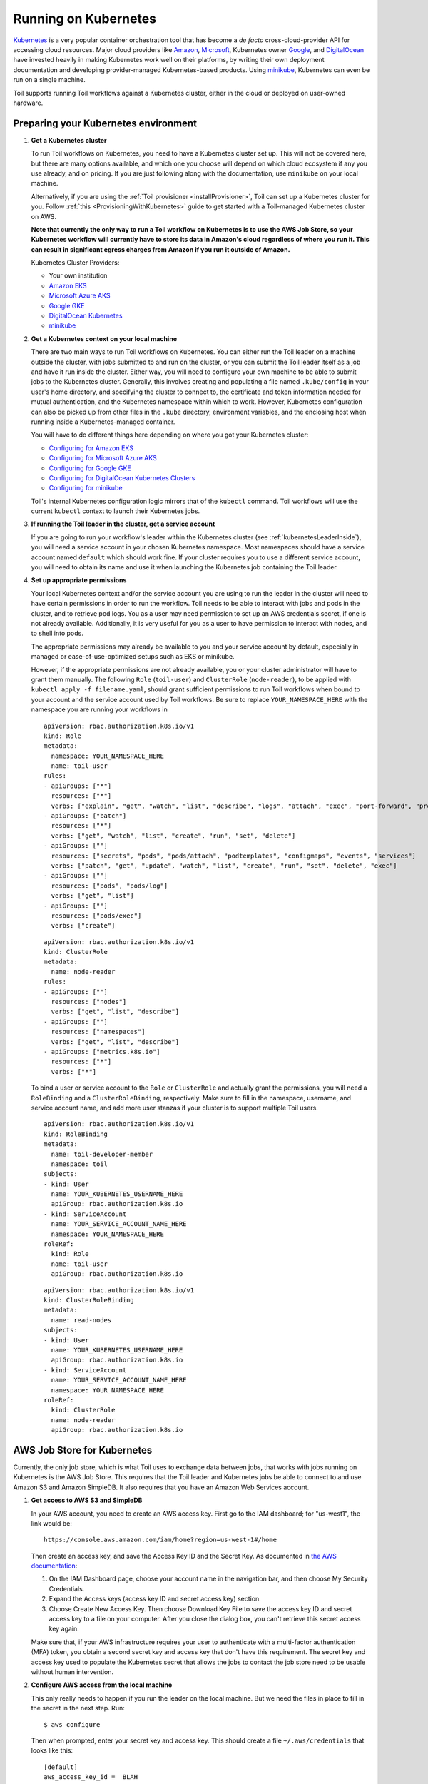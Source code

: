 
.. _runningKubernetes:

Running on Kubernetes
=====================

`Kubernetes <https://kubernetes.io/>`_ is a very popular container orchestration tool that has become a *de facto* cross-cloud-provider API for accessing cloud resources. Major cloud providers like `Amazon <https://aws.amazon.com/kubernetes/>`_, `Microsoft <https://azure.microsoft.com/en-us/overview/kubernetes-getting-started/>`_, Kubernetes owner `Google <https://cloud.google.com/kubernetes-engine/>`_, and `DigitalOcean <https://www.digitalocean.com/products/kubernetes/>`_ have invested heavily in making Kubernetes work well on their platforms, by writing their own deployment documentation and developing provider-managed Kubernetes-based products. Using `minikube <https://github.com/kubernetes/minikube>`_, Kubernetes can even be run on a single machine.

Toil supports running Toil workflows against a Kubernetes cluster, either in the cloud or deployed on user-owned hardware.

.. _prepareKubernetes:

Preparing your Kubernetes environment
-------------------------------------

#. **Get a Kubernetes cluster**

   To run Toil workflows on Kubernetes, you need to have a Kubernetes cluster set up. This will not be covered here, but there are many options available, and which one you choose will depend on which cloud ecosystem if any you use already, and on pricing. If you are just following along with the documentation, use ``minikube`` on your local machine.

   Alternatively, if you are using the :ref:`Toil provisioner <installProvisioner>`, Toil can set up a Kubernetes cluster for you. Follow :ref:`this <ProvisioningWithKubernetes>` guide to get started with a Toil-managed Kubernetes cluster on AWS.

   **Note that currently the only way to run a Toil workflow on Kubernetes is to use the AWS Job Store, so your Kubernetes workflow will currently have to store its data in Amazon's cloud regardless of where you run it. This can result in significant egress charges from Amazon if you run it outside of Amazon.**

   Kubernetes Cluster Providers:

   * Your own institution
   * `Amazon EKS <https://aws.amazon.com/eks/>`_
   * `Microsoft Azure AKS <https://docs.microsoft.com/en-us/azure/aks/>`_
   * `Google GKE <https://cloud.google.com/kubernetes-engine/>`_
   * `DigitalOcean Kubernetes <https://www.digitalocean.com/docs/kubernetes/>`_
   * `minikube <https://kubernetes.io/docs/tasks/tools/install-minikube/>`__

#. **Get a Kubernetes context on your local machine**

   There are two main ways to run Toil workflows on Kubernetes. You can either run the Toil leader on a machine outside the cluster, with jobs submitted to and run on the cluster, or you can submit the Toil leader itself as a job and have it run inside the cluster. Either way, you will need to configure your own machine to be able to submit jobs to the Kubernetes cluster. Generally, this involves creating and populating a file named ``.kube/config`` in your user's home directory, and specifying the cluster to connect to, the certificate and token information needed for mutual authentication, and the Kubernetes namespace within which to work. However, Kubernetes configuration can also be picked up from other files in the ``.kube`` directory, environment variables, and the enclosing host when running inside a Kubernetes-managed container.

   You will have to do different things here depending on where you got your Kubernetes cluster:

   * `Configuring for Amazon EKS <https://docs.aws.amazon.com/eks/latest/userguide/create-kubeconfig.html>`_
   * `Configuring for Microsoft Azure AKS <https://docs.microsoft.com/en-us/cli/azure/aks?view=azure-cli-latest#az-aks-get-credentials>`_
   * `Configuring for Google GKE <https://cloud.google.com/kubernetes-engine/docs/how-to/cluster-access-for-kubectl>`_
   * `Configuring for DigitalOcean Kubernetes Clusters <https://www.digitalocean.com/docs/kubernetes/how-to/connect-to-cluster/>`_
   * `Configuring for minikube <https://kubernetes.io/docs/setup/learning-environment/minikube/#kubectl>`_

   Toil's internal Kubernetes configuration logic mirrors that of the ``kubectl`` command. Toil workflows will use the current ``kubectl`` context to launch their Kubernetes jobs.

#. **If running the Toil leader in the cluster, get a service account**

   If you are going to run your workflow's leader within the Kubernetes cluster (see :ref:`kubernetesLeaderInside`), you will need a service account in your chosen Kubernetes namespace. Most namespaces should have a service account named ``default`` which should work fine. If your cluster requires you to use a different service account, you will need to obtain its name and use it when launching the Kubernetes job containing the Toil leader.

#. **Set up appropriate permissions**

   Your local Kubernetes context and/or the service account you are using to run the leader in the cluster will need to have certain permissions in order to run the workflow. Toil needs to be able to interact with jobs and pods in the cluster, and to retrieve pod logs. You as a user may need permission to set up an AWS credentials secret, if one is not already available. Additionally, it is very useful for you as a user to have permission to interact with nodes, and to shell into pods.

   The appropriate permissions may already be available to you and your service account by default, especially in managed or ease-of-use-optimized setups such as EKS or minikube.

   However, if the appropriate permissions are not already available, you or your cluster administrator will have to grant them manually. The following ``Role`` (``toil-user``) and ``ClusterRole`` (``node-reader``), to be applied with ``kubectl apply -f filename.yaml``, should grant sufficient permissions to run Toil workflows when bound to your account and the service account used by Toil workflows. Be sure to replace ``YOUR_NAMESPACE_HERE`` with the namespace you are running your workflows in ::

      apiVersion: rbac.authorization.k8s.io/v1
      kind: Role
      metadata:
        namespace: YOUR_NAMESPACE_HERE
        name: toil-user
      rules:
      - apiGroups: ["*"]
        resources: ["*"]
        verbs: ["explain", "get", "watch", "list", "describe", "logs", "attach", "exec", "port-forward", "proxy", "cp", "auth"]
      - apiGroups: ["batch"]
        resources: ["*"]
        verbs: ["get", "watch", "list", "create", "run", "set", "delete"]
      - apiGroups: [""]
        resources: ["secrets", "pods", "pods/attach", "podtemplates", "configmaps", "events", "services"]
        verbs: ["patch", "get", "update", "watch", "list", "create", "run", "set", "delete", "exec"]
      - apiGroups: [""]
        resources: ["pods", "pods/log"]
        verbs: ["get", "list"]
      - apiGroups: [""]
        resources: ["pods/exec"]
        verbs: ["create"]

   ::

      apiVersion: rbac.authorization.k8s.io/v1
      kind: ClusterRole
      metadata:
        name: node-reader
      rules:
      - apiGroups: [""]
        resources: ["nodes"]
        verbs: ["get", "list", "describe"]
      - apiGroups: [""]
        resources: ["namespaces"]
        verbs: ["get", "list", "describe"]
      - apiGroups: ["metrics.k8s.io"]
        resources: ["*"]
        verbs: ["*"]

   To bind a user or service account to the ``Role`` or ``ClusterRole`` and actually grant the permissions, you will need a ``RoleBinding`` and a ``ClusterRoleBinding``, respectively. Make sure to fill in the namespace, username, and service account name, and add more user stanzas if your cluster is to support multiple Toil users.

   ::

      apiVersion: rbac.authorization.k8s.io/v1
      kind: RoleBinding
      metadata:
        name: toil-developer-member
        namespace: toil
      subjects:
      - kind: User
        name: YOUR_KUBERNETES_USERNAME_HERE
        apiGroup: rbac.authorization.k8s.io
      - kind: ServiceAccount
        name: YOUR_SERVICE_ACCOUNT_NAME_HERE
        namespace: YOUR_NAMESPACE_HERE
      roleRef:
        kind: Role
        name: toil-user
        apiGroup: rbac.authorization.k8s.io

   ::

      apiVersion: rbac.authorization.k8s.io/v1
      kind: ClusterRoleBinding
      metadata:
        name: read-nodes
      subjects:
      - kind: User
        name: YOUR_KUBERNETES_USERNAME_HERE
        apiGroup: rbac.authorization.k8s.io
      - kind: ServiceAccount
        name: YOUR_SERVICE_ACCOUNT_NAME_HERE
        namespace: YOUR_NAMESPACE_HERE
      roleRef:
        kind: ClusterRole
        name: node-reader
        apiGroup: rbac.authorization.k8s.io

.. _awsJobStoreForKubernetes:

AWS Job Store for Kubernetes
----------------------------

Currently, the only job store, which is what Toil uses to exchange data between jobs, that works with jobs running on Kubernetes is the AWS Job Store. This requires that the Toil leader and Kubernetes jobs be able to connect to and use Amazon S3 and Amazon SimpleDB. It also requires that you have an Amazon Web Services account.

#. **Get access to AWS S3 and SimpleDB**

   In your AWS account, you need to create an AWS access key. First go to the IAM dashboard; for "us-west1", the link would be: ::

    https://console.aws.amazon.com/iam/home?region=us-west-1#/home

   Then create an access key, and save the Access Key ID and the Secret Key. As documented in `the AWS documentation <https://docs.aws.amazon.com/general/latest/gr/managing-aws-access-keys.html>`_:

   1. On the IAM Dashboard page, choose your account name in the navigation bar, and then choose My Security Credentials.
   2. Expand the Access keys (access key ID and secret access key) section.
   3. Choose Create New Access Key. Then choose Download Key File to save the access key ID and secret access key to a file on your computer. After you close the dialog box, you can't retrieve this secret access key again.

   Make sure that, if your AWS infrastructure requires your user to authenticate with a multi-factor authentication (MFA) token, you obtain a second secret key and access key that don't have this requirement. The secret key and access key used to populate the Kubernetes secret that allows the jobs to contact the job store need to be usable without human intervention.

#. **Configure AWS access from the local machine**

   This only really needs to happen if you run the leader on the local machine. But we need the files in place to fill in the secret in the next step. Run: ::

      $ aws configure

   Then when prompted, enter your secret key and access key. This should create a file ``~/.aws/credentials`` that looks like this: ::

      [default]
      aws_access_key_id =  BLAH
      aws_secret_access_key =  blahblahblah

#. **Create a Kubernetes secret to give jobs access to AWS**

  Go into the directory where the ``credentials`` file is: ::

     $ cd ~/.aws

  Then, create a Kubernetes secret that contains it. We'll call it ``aws-credentials``: ::

     $ kubectl create secret generic aws-credentials --from-file credentials

Configuring Toil for your Kubernetes environment
------------------------------------------------

To configure your workflow to run on Kubernetes, you will have to configure several environment variables, in addition to passing the ``--batchSystem kubernetes`` option. Doing the research to figure out what values to give these variables may require talking to your cluster provider.

#. ``TOIL_AWS_SECRET_NAME`` is the most important, and **must** be set to the secret that contains your AWS ``credentials`` file, **if** your cluster nodes don't otherwise have access to S3 and SimpleDB (such as through IAM roles). This is required for the AWS job store to work, which is currently the only job store that can be used on Kubernetes. In this example we are using ``aws-credentials``.

#. ``TOIL_KUBERNETES_HOST_PATH`` **can** be set to allow Toil jobs on the same physical host to share a cache. It should be set to a path on the host where the shared cache should be stored. It will be mounted as ``/var/lib/toil``, or at ``TOIL_WORKDIR`` if specified, inside the container. This path must already exist on the host, and must have as much free space as your Kubernetes node offers to jobs. In this example, we are using ``/data/scratch``. To actually make use of caching, make sure not to use ``--disableCaching``.

#. ``TOIL_KUBERNETES_OWNER`` **should** be set to the username of the user running the Toil workflow. The jobs that Toil creates will include this username, so they can be more easily recognized, and cleaned up by the user if anything happens to the Toil leader. In this example we are using ``demo-user``.

Note that Docker containers cannot be run inside of unprivileged Kubernetes pods (which are themselves containers). The Docker daemon does not (yet) support this. Other tools, such as Singularity in its user-namespace mode, are able to run containers from within containers. If using Singularity to run containerized tools, and you want downloaded container images to persist between Toil jobs, you will also want to set ``TOIL_KUBERNETES_HOST_PATH`` and make sure that Singularity is downloading its containers under the Toil work directory (``/var/lib/toil`` buy default) by setting ``SINGULARITY_CACHEDIR``. However, you will need to make sure that no two jobs try to download the same container at the same time; Singularity has no synchronization or locking around its cache, but the cache is also not safe for simultaneous access by multiple Singularity invocations. Some Toil workflows use their own custom workaround logic for this problem; this work is likely to be made part of Toil in a future release.

Running workflows
-----------------

To run the workflow, you will need to run the Toil leader process somewhere. It can either be run inside Kubernetes as a Kubernetes job, or outside Kubernetes as a normal command.

.. _kubernetesLeaderInside:

Option 1: Running the Leader Inside Kubernetes
~~~~~~~~~~~~~~~~~~~~~~~~~~~~~~~~~~~~~~~~~~~~~~

Once you have determined a set of environment variable values for your workflow run, write a YAML file that defines a Kubernetes job to run your workflow with that configuration. Some configuration items (such as your username, and the name of your AWS credentials secret) need to be written into the YAML so that they can be used from the leader as well.

Note that the leader pod will need your workflow script, its other dependencies, and Toil all installed. An easy way to get Toil installed is to start with the Toil appliance image for the version of Toil you want to use. In this example, we use ``quay.io/ucsc_cgl/toil:5.5.0``.

Here's an example YAML file to run a test workflow: ::

   apiVersion: batch/v1
   kind: Job
   metadata:
     # It is good practice to include your username in your job name.
     # Also specify it in TOIL_KUBERNETES_OWNER
     name: demo-user-toil-test
   # Do not try and rerun the leader job if it fails

   spec:
    backoffLimit: 0
    template:
      spec:
        # Do not restart the pod when the job fails, but keep it around so the
        # log can be retrieved
        restartPolicy: Never
        volumes:
        - name: aws-credentials-vol
          secret:
            # Make sure the AWS credentials are available as a volume.
            # This should match TOIL_AWS_SECRET_NAME
            secretName: aws-credentials
        # You may need to replace this with a different service account name as
        # appropriate for your cluster.
        serviceAccountName: default
        containers:
        - name: main
          image: quay.io/ucsc_cgl/toil:5.5.0
          env:
          # Specify your username for inclusion in job names
          - name: TOIL_KUBERNETES_OWNER
            value: demo-user
          # Specify where to find the AWS credentials to access the job store with
          - name: TOIL_AWS_SECRET_NAME
            value: aws-credentials
          # Specify where per-host caches should be stored, on the Kubernetes hosts.
          # Needs to be set for Toil's caching to be efficient.
          - name: TOIL_KUBERNETES_HOST_PATH
            value: /data/scratch
          volumeMounts:
          # Mount the AWS credentials volume
          - mountPath: /root/.aws
            name: aws-credentials-vol
          resources:
            # Make sure to set these resource limits to values large enough
            # to accommodate the work your workflow does in the leader
            # process, but small enough to fit on your cluster.
            #
            # Since no request values are specified, the limits are also used
            # for the requests.
            limits:
              cpu: 2
              memory: "4Gi"
              ephemeral-storage: "10Gi"
          command:
          - /bin/bash
          - -c
          - |
            # This Bash script will set up Toil and the workflow to run, and run them.
            set -e
            # We make sure to create a work directory; Toil can't hot-deploy a
            # script from the root of the filesystem, which is where we start.
            mkdir /tmp/work
            cd /tmp/work
            # We make a virtual environment to allow workflow dependencies to be
            # hot-deployed.
            #
            # We don't really make use of it in this example, but for workflows
            # that depend on PyPI packages we will need this.
            #
            # We use --system-site-packages so that the Toil installed in the
            # appliance image is still available.
            virtualenv --python python3 --system-site-packages venv
            . venv/bin/activate
            # Now we install the workflow. Here we're using a demo workflow
            # script from Toil itself.
            wget https://raw.githubusercontent.com/DataBiosphere/toil/releases/4.1.0/src/toil/test/docs/scripts/tutorial_helloworld.py
            # Now we run the workflow. We make sure to use the Kubernetes batch
            # system and an AWS job store, and we set some generally useful
            # logging options. We also make sure to enable caching.
            python3 tutorial_helloworld.py \
                aws:us-west-2:demouser-toil-test-jobstore \
                --batchSystem kubernetes \
                --realTimeLogging \
                --logInfo

You can save this YAML as ``leader.yaml``, and then run it on your Kubernetes installation with: ::

   $ kubectl apply -f leader.yaml

To monitor the progress of the leader job, you will want to read its logs. If you are using a Kubernetes dashboard such as `k9s <https://github.com/derailed/k9s>`_, you can simply find the pod created for the job in the dashboard, and view its logs there. If not, you will need to locate the pod by hand.

.. _debugKubeJob:

Monitoring and Debugging Kubernetes Jobs and Pods
^^^^^^^^^^^^^^^^^^^^^^^^^^^^^^^^^^^^^^^^^^^^^^^^^

The following techniques are most useful for looking at the pod which holds the Toil leader, but they can also be applied to individual Toil jobs on Kubernetes, even when the leader is outside the cluster.

Kubernetes names pods for jobs by appending a short random string to the name of the job. You can find the name of the pod for your job by doing: ::

   $ kubectl get pods | grep demo-user-toil-test
   demo-user-toil-test-g5496                                         1/1     Running     0          2m

Assuming you have set ``TOIL_KUBERNETES_OWNER`` correctly, you should be able to find all of your workflow's pods by searching for your username: ::

   $ kubectl get pods | grep demo-user

If the status of a pod is anything other than ``Pending``, you will be able to view its logs with: ::

   $ kubectl logs demo-user-toil-test-g5496

This will dump the pod's logs from the beginning to now and terminate. To follow along with the logs from a running pod, add the ``-f`` option: ::

   $ kubectl logs -f demo-user-toil-test-g5496

A status of ``ImagePullBackoff`` suggests that you have requested to use an image that is not available. Check the ``image`` section of your YAML if you are looking at a leader, or the value of ``TOIL_APPLIANCE_SELF`` if you are delaying with a worker job. You also might want to check your Kubernetes node's Internet connectivity and DNS function; in Kubernetes, DNS depends on system-level pods which can be terminated or evicted in cases of resource oversubscription, just like user workloads.

If your pod seems to be stuck ``Pending``, ``ContainerCreating``, you can get information on what is wrong with it by using ``kubectl describe pod``: ::

   $ kubectl describe pod demo-user-toil-test-g5496

Pay particular attention to the ``Events:`` section at the end of the output. An indication that a job is too big for the available nodes on your cluster, or that your cluster is too busy for your jobs, is ``FailedScheduling`` events: ::

  Type     Reason            Age                  From               Message
  ----     ------            ----                 ----               -------
  Warning  FailedScheduling  13s (x79 over 100m)  default-scheduler  0/4 nodes are available: 1 Insufficient cpu, 1 Insufficient ephemeral-storage, 4 Insufficient memory.

If a pod is running but seems to be behaving erratically, or seems stuck, you can shell into it and look around: ::

   $ kubectl exec -ti demo-user-toil-test-g5496 /bin/bash

One common cause of stuck pods is attempting to use more memory than allowed by Kubernetes (or by the Toil job's memory resource requirement), but in a way that does not trigger the Linux OOM killer to terminate the pod's processes. In these cases, the pod can remain stuck at nearly 100% memory usage more or less indefinitely, and attempting to shell into the pod (which needs to start a process within the pod, using some of its memory) will fail. In these cases, the recommended solution is to kill the offending pod and increase its (or its Toil job's) memory requirement, or reduce its memory needs by adapting user code.

When Things Go Wrong
^^^^^^^^^^^^^^^^^^^^

The Toil Kubernetes batch system includes cleanup code to terminate worker jobs when the leader shuts down. However, if the leader pod is removed by Kubernetes, is forcibly killed or otherwise suffers a sudden existence failure, it can go away while its worker jobs live on. It is not recommended to restart a workflow in this state, as jobs from the previous invocation will remain running and will be trying to modify the job store concurrently with jobs from the new invocation.

To clean up dangling jobs, you can use the following snippet: ::

   $ kubectl get jobs | grep demo-user | cut -f1 -d' ' | xargs -n10 kubectl delete job

This will delete all jobs with ``demo-user``'s username in their names, in batches of 10. You can also use the UUID that Toil assigns to a particular workflow invocation in the filter, to clean up only the jobs pertaining to that workflow invocation.

Option 2: Running the Leader Outside Kubernetes
~~~~~~~~~~~~~~~~~~~~~~~~~~~~~~~~~~~~~~~~~~~~~~~

If you don't want to run your Toil leader inside Kubernetes, you can run it locally instead. This can be useful when developing a workflow; files can be hot-deployed from your local machine directly to Kubernetes. However, your local machine will have to have (ideally role-assumption- and MFA-free) access to AWS, and access to Kubernetes. Real time logging will not work unless your local machine is able to listen for incoming UDP packets on arbitrary ports on the address it uses to contact the IPv4 Internet; Toil does no NAT traversal or detection.

Note that if you set ``TOIL_WORKDIR`` when running your workflow like this, it will need to be a directory that exists both on the host and in the Toil appliance.

Here is an example of running our test workflow leader locally, outside of Kubernetes: ::

   $ export TOIL_KUBERNETES_OWNER=demo-user  # This defaults to your local username if not set
   $ export TOIL_AWS_SECRET_NAME=aws-credentials
   $ export TOIL_KUBERNETES_HOST_PATH=/data/scratch
   $ virtualenv --python python3 --system-site-packages venv
   $ . venv/bin/activate
   $ wget https://raw.githubusercontent.com/DataBiosphere/toil/releases/4.1.0/src/toil/test/docs/scripts/tutorial_helloworld.py
   $ python3 tutorial_helloworld.py \
         aws:us-west-2:demouser-toil-test-jobstore \
         --batchSystem kubernetes \
         --realTimeLogging \
         --logInfo

Running CWL Workflows
^^^^^^^^^^^^^^^^^^^^^

Running CWL workflows on Kubernetes can be challenging, because executing CWL can require ``toil-cwl-runner`` to orchestrate containers of its own, within a Kubernetes job running in the Toil appliance container.

Normally, running a CWL workflow should Just Work, as long as the workflow's Docker containers are able to be executed with Singularity, your Kubernetes cluster does not impose extra capability-based confinement (i.e. SELinux, AppArmor) that interferes with Singularity's use of user-mode namespaces, and you make sure to configure Toil so that its workers know where to store their data within the Kubernetes pods (which would be done for you if using a Toil-managed cluster). For example, you should be able to run a CWL workflow like this::

   $ export TOIL_KUBERNETES_OWNER=demo-user  # This defaults to your local username if not set
   $ export TOIL_AWS_SECRET_NAME=aws-credentials
   $ export TOIL_KUBERNETES_HOST_PATH=/data/scratch
   $ virtualenv --python python3 --system-site-packages venv
   $ . venv/bin/activate
   $ pip install toil[kubernetes,cwl]==5.8.0
   $ toil-cwl-runner  \
        --jobStore  aws:us-west-2:demouser-toil-test-jobstore \
        --batchSystem kubernetes \
        --realTimeLogging \
        --logInfo \
        --disableCaching \
        path/to/cwl/workflow \
        path/to/cwl/input/object
        
Additional ``cwltool`` options that your workflow might require, such as ``--no-match-user``, can be passed to ``toil-cwl-runner``, which inherits most ``cwltool`` options.

AppArmor and Singularity
^^^^^^^^^^^^^^^^^^^^^^^^

Kubernetes clusters based on Ubuntu hosts often will have AppArmor enabled on the host. AppArmor is a capability-based security enhancement system that integrates with the Linux kernel to enforce lists of things which programs may or may not do, called **profiles**. For example, an AppArmor profile could be applied to a web server process to stop it from using the ``mount()`` system call to manipulate the filesystem, because it has no business doing that under normal circumstances but might attempt to do it if compromised by hackers.

Kubernetes clusters also often use Docker as the backing container runtime, to run pod containers. When AppArmor is enabled, Docker will load an AppArmor profile and apply it to all of its containers by default, with the ability for the profile to be overridden on a per-container basis. This profile unfortunately prevents some of the `mount()` system calls that Singularity uses to set up user-mode containers from working inside the pod, even though these calls would be allowed for an unprivileged user under normal circumstances.

On the UCSC Kubernetes cluster, `we configure our Ubuntu hosts with an alternative default AppArmor profile for Docker containers <https://github.com/adamnovak/gi-kubernetes-autoscaling-config/blob/e1350ac9ad17d94b5073b20db3c75620957926e3/kubenode.ubuntu.cloud-config.yaml#L27-L67>`_ which allows these calls. Other solutions include turning off AppArmor on the host, configuring Kubernetes with a container runtime other than Docker, or `using Kubernetes's AppArmor integration <https://kubernetes.io/docs/tutorials/security/apparmor/>`_ to apply a more permissive profile or the ``unconfined`` profile to pods that Toil launches.

Toil does not yet have a way to apply a ``container.apparmor.security.beta.kubernetes.io/runner-container: unconfined`` annotation to its pods, `as described in the Kubernetes AppArmor documentation <https://kubernetes.io/docs/tutorials/security/apparmor/#securing-a-pod>`_. This feature is tracked in `issue #4331 <https://github.com/DataBiosphere/toil/issues/4331>`_.

